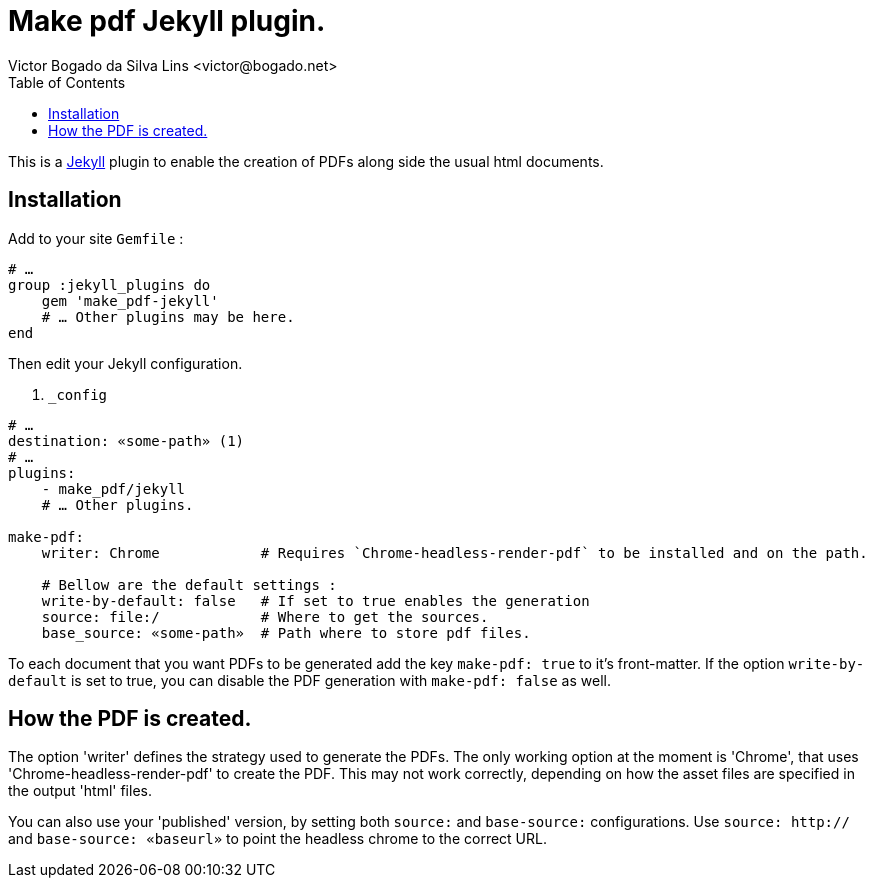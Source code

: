 = Make pdf Jekyll plugin.
Victor Bogado da Silva Lins <victor@bogado.net>
:toc: true

This is a https://jekyllrb.com/[Jekyll] plugin to enable the creation of PDFs along side the usual html documents.

== Installation

Add to your site `Gemfile` : 

[ruby]
----
# …
group :jekyll_plugins do
    gem 'make_pdf-jekyll'
    # … Other plugins may be here.
end
----

Then edit your Jekyll configuration. 

[yaml]
. `_config`
----
# …
destination: «some-path» (1)
# …
plugins:
    - make_pdf/jekyll
    # … Other plugins.

make-pdf:
    writer: Chrome            # Requires `Chrome-headless-render-pdf` to be installed and on the path.

    # Bellow are the default settings : 
    write-by-default: false   # If set to true enables the generation 
    source: file:/            # Where to get the sources.
    base_source: «some-path»  # Path where to store pdf files.
----

To each document that you want PDFs to be generated add the key `make-pdf: true` to it's front-matter.
If the option `write-by-default` is set to true, you can disable the PDF generation with `make-pdf: false` as well.

== How the PDF is created.

The option 'writer' defines the strategy used to generate the PDFs.
The only working option at the moment is 'Chrome', that uses 'Chrome-headless-render-pdf' to create the PDF.
This may not work correctly, depending on how the asset files are specified in the output 'html' files.

You can also use your 'published' version, by setting both `source:` and `base-source:` configurations.
Use `source: http://` and `base-source: «baseurl»` to point the headless chrome to the correct URL.

